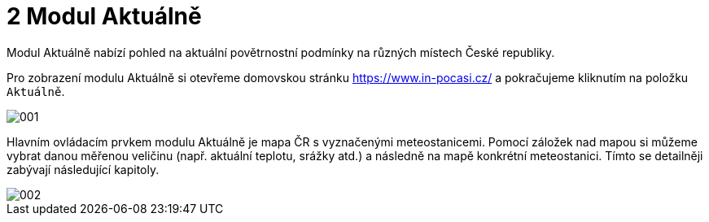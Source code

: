 :moduledir: ..
:attachmentsdir: {moduledir}\attachments
:examplesdir: {moduledir}\examples
:imagesdir: {moduledir}\images
:partialsdir: {moduledir}\partials

:table-caption!:

= 2 Modul Aktuálně

Modul Aktuálně nabízí pohled na aktuální povětrnostní podmínky na různých místech České republiky.

Pro zobrazení modulu Aktuálně si otevřeme domovskou stránku https://www.in-pocasi.cz/ a pokračujeme kliknutím na položku `+Aktuálně+`.

image::001.png[]

Hlavním ovládacím prvkem modulu Aktuálně je mapa ČR s vyznačenými meteostanicemi. Pomocí záložek nad mapou si můžeme vybrat danou měřenou veličinu (např. aktuální teplotu, srážky atd.) a následně na mapě konkrétní meteostanici. Tímto se detailněji zabývají následující kapitoly.

image::002.png[]

